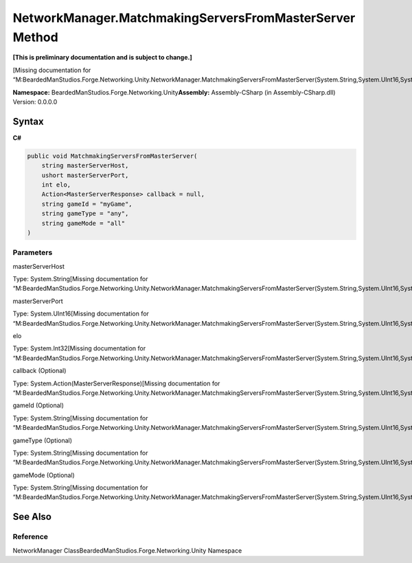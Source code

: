 NetworkManager.MatchmakingServersFromMasterServer Method
========================================================

**[This is preliminary documentation and is subject to change.]**

[Missing documentation for
“M:BeardedManStudios.Forge.Networking.Unity.NetworkManager.MatchmakingServersFromMasterServer(System.String,System.UInt16,System.Int32,System.Action{BeardedManStudios.Forge.Networking.MasterServerResponse},System.String,System.String,System.String)”]

**Namespace:** BeardedManStudios.Forge.Networking.Unity\ **Assembly:** Assembly-CSharp
(in Assembly-CSharp.dll) Version: 0.0.0.0

Syntax
------

**C#**\ 

.. code:: c#

   public void MatchmakingServersFromMasterServer(
       string masterServerHost,
       ushort masterServerPort,
       int elo,
       Action<MasterServerResponse> callback = null,
       string gameId = "myGame",
       string gameType = "any",
       string gameMode = "all"
   )

Parameters
~~~~~~~~~~

 

.. raw:: html

   <dl>

.. raw:: html

   <dt>

masterServerHost

.. raw:: html

   </dt>

.. raw:: html

   <dd>

Type: System.String[Missing documentation for
“M:BeardedManStudios.Forge.Networking.Unity.NetworkManager.MatchmakingServersFromMasterServer(System.String,System.UInt16,System.Int32,System.Action{BeardedManStudios.Forge.Networking.MasterServerResponse},System.String,System.String,System.String)”]

.. raw:: html

   </dd>

.. raw:: html

   <dt>

masterServerPort

.. raw:: html

   </dt>

.. raw:: html

   <dd>

Type: System.UInt16[Missing documentation for
“M:BeardedManStudios.Forge.Networking.Unity.NetworkManager.MatchmakingServersFromMasterServer(System.String,System.UInt16,System.Int32,System.Action{BeardedManStudios.Forge.Networking.MasterServerResponse},System.String,System.String,System.String)”]

.. raw:: html

   </dd>

.. raw:: html

   <dt>

elo

.. raw:: html

   </dt>

.. raw:: html

   <dd>

Type: System.Int32[Missing documentation for
“M:BeardedManStudios.Forge.Networking.Unity.NetworkManager.MatchmakingServersFromMasterServer(System.String,System.UInt16,System.Int32,System.Action{BeardedManStudios.Forge.Networking.MasterServerResponse},System.String,System.String,System.String)”]

.. raw:: html

   </dd>

.. raw:: html

   <dt>

callback (Optional)

.. raw:: html

   </dt>

.. raw:: html

   <dd>

Type: System.Action(MasterServerResponse)[Missing documentation for
“M:BeardedManStudios.Forge.Networking.Unity.NetworkManager.MatchmakingServersFromMasterServer(System.String,System.UInt16,System.Int32,System.Action{BeardedManStudios.Forge.Networking.MasterServerResponse},System.String,System.String,System.String)”]

.. raw:: html

   </dd>

.. raw:: html

   <dt>

gameId (Optional)

.. raw:: html

   </dt>

.. raw:: html

   <dd>

Type: System.String[Missing documentation for
“M:BeardedManStudios.Forge.Networking.Unity.NetworkManager.MatchmakingServersFromMasterServer(System.String,System.UInt16,System.Int32,System.Action{BeardedManStudios.Forge.Networking.MasterServerResponse},System.String,System.String,System.String)”]

.. raw:: html

   </dd>

.. raw:: html

   <dt>

gameType (Optional)

.. raw:: html

   </dt>

.. raw:: html

   <dd>

Type: System.String[Missing documentation for
“M:BeardedManStudios.Forge.Networking.Unity.NetworkManager.MatchmakingServersFromMasterServer(System.String,System.UInt16,System.Int32,System.Action{BeardedManStudios.Forge.Networking.MasterServerResponse},System.String,System.String,System.String)”]

.. raw:: html

   </dd>

.. raw:: html

   <dt>

gameMode (Optional)

.. raw:: html

   </dt>

.. raw:: html

   <dd>

Type: System.String[Missing documentation for
“M:BeardedManStudios.Forge.Networking.Unity.NetworkManager.MatchmakingServersFromMasterServer(System.String,System.UInt16,System.Int32,System.Action{BeardedManStudios.Forge.Networking.MasterServerResponse},System.String,System.String,System.String)”]

.. raw:: html

   </dd>

.. raw:: html

   </dl>

See Also
--------

Reference
~~~~~~~~~

NetworkManager ClassBeardedManStudios.Forge.Networking.Unity Namespace
